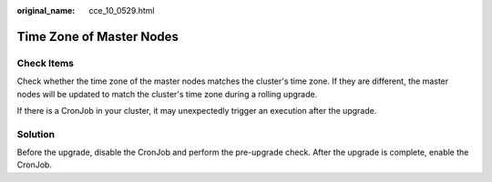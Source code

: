 :original_name: cce_10_0529.html

.. _cce_10_0529:

Time Zone of Master Nodes
=========================

Check Items
-----------

Check whether the time zone of the master nodes matches the cluster's time zone. If they are different, the master nodes will be updated to match the cluster's time zone during a rolling upgrade.

If there is a CronJob in your cluster, it may unexpectedly trigger an execution after the upgrade.

Solution
--------

Before the upgrade, disable the CronJob and perform the pre-upgrade check. After the upgrade is complete, enable the CronJob.

